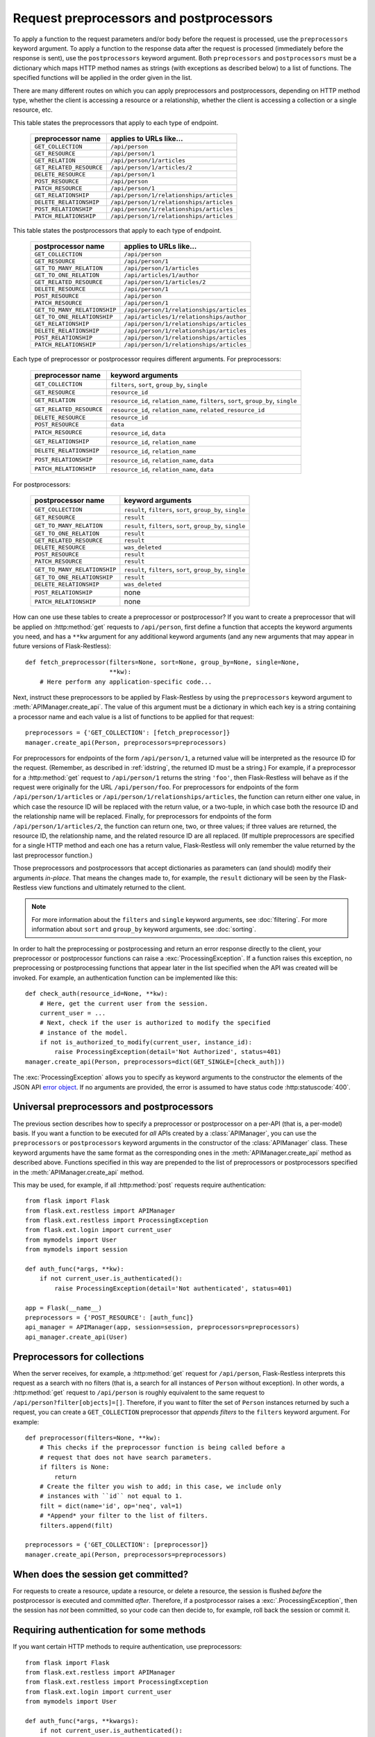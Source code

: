 Request preprocessors and postprocessors
========================================

To apply a function to the request parameters and/or body before the request is
processed, use the ``preprocessors`` keyword argument. To apply a function to
the response data after the request is processed (immediately before the
response is sent), use the ``postprocessors`` keyword argument. Both
``preprocessors`` and ``postprocessors`` must be a dictionary which maps HTTP
method names as strings (with exceptions as described below) to a list of
functions. The specified functions will be applied in the order given in the
list.

There are many different routes on which you can apply preprocessors and
postprocessors, depending on HTTP method type, whether the client is accessing
a resource or a relationship, whether the client is accessing a collection or a
single resource, etc.

This table states the preprocessors that apply to each type of endpoint.

    ======================== ========================================
    preprocessor name        applies to URLs like…
    ======================== ========================================
    ``GET_COLLECTION``       ``/api/person``
    ``GET_RESOURCE``         ``/api/person/1``
    ``GET_RELATION``         ``/api/person/1/articles``
    ``GET_RELATED_RESOURCE`` ``/api/person/1/articles/2``

    ``DELETE_RESOURCE``      ``/api/person/1``

    ``POST_RESOURCE``        ``/api/person``

    ``PATCH_RESOURCE``       ``/api/person/1``

    ``GET_RELATIONSHIP``     ``/api/person/1/relationships/articles``
    ``DELETE_RELATIONSHIP``  ``/api/person/1/relationships/articles``
    ``POST_RELATIONSHIP``    ``/api/person/1/relationships/articles``
    ``PATCH_RELATIONSHIP``   ``/api/person/1/relationships/articles``
    ======================== ========================================

This table states the postprocessors that apply to each type of endpoint.

    ============================ ========================================
    postprocessor name           applies to URLs like…
    ============================ ========================================
    ``GET_COLLECTION``           ``/api/person``
    ``GET_RESOURCE``             ``/api/person/1``
    ``GET_TO_MANY_RELATION``     ``/api/person/1/articles``
    ``GET_TO_ONE_RELATION``      ``/api/articles/1/author``
    ``GET_RELATED_RESOURCE``     ``/api/person/1/articles/2``

    ``DELETE_RESOURCE``          ``/api/person/1``

    ``POST_RESOURCE``            ``/api/person``

    ``PATCH_RESOURCE``           ``/api/person/1``

    ``GET_TO_MANY_RELATIONSHIP`` ``/api/person/1/relationships/articles``
    ``GET_TO_ONE_RELATIONSHIP``  ``/api/articles/1/relationships/author``
    ``GET_RELATIONSHIP``         ``/api/person/1/relationships/articles``
    ``DELETE_RELATIONSHIP``      ``/api/person/1/relationships/articles``
    ``POST_RELATIONSHIP``        ``/api/person/1/relationships/articles``
    ``PATCH_RELATIONSHIP``       ``/api/person/1/relationships/articles``
    ============================ ========================================

Each type of preprocessor or postprocessor requires different
arguments. For preprocessors:

    ======================== ===================================================================================
    preprocessor name        keyword arguments
    ======================== ===================================================================================
    ``GET_COLLECTION``       ``filters``, ``sort``, ``group_by``, ``single``
    ``GET_RESOURCE``         ``resource_id``
    ``GET_RELATION``         ``resource_id``, ``relation_name``, ``filters``, ``sort``, ``group_by``, ``single``
    ``GET_RELATED_RESOURCE`` ``resource_id``, ``relation_name``, ``related_resource_id``

    ``DELETE_RESOURCE``      ``resource_id``

    ``POST_RESOURCE``        ``data``

    ``PATCH_RESOURCE``       ``resource_id``, ``data``

    ``GET_RELATIONSHIP``     ``resource_id``, ``relation_name``
    ``DELETE_RELATIONSHIP``  ``resource_id``, ``relation_name``
    ``POST_RELATIONSHIP``    ``resource_id``, ``relation_name``, ``data``
    ``PATCH_RELATIONSHIP``   ``resource_id``, ``relation_name``, ``data``
    ======================== ===================================================================================

For postprocessors:

    ============================ ===========================================================
    postprocessor name            keyword arguments
    ============================ ===========================================================
    ``GET_COLLECTION``           ``result``, ``filters``, ``sort``, ``group_by``, ``single``
    ``GET_RESOURCE``             ``result``
    ``GET_TO_MANY_RELATION``     ``result``, ``filters``, ``sort``, ``group_by``, ``single``
    ``GET_TO_ONE_RELATION``      ``result``
    ``GET_RELATED_RESOURCE``     ``result``

    ``DELETE_RESOURCE``          ``was_deleted``

    ``POST_RESOURCE``            ``result``

    ``PATCH_RESOURCE``           ``result``

    ``GET_TO_MANY_RELATIONSHIP`` ``result``, ``filters``, ``sort``, ``group_by``, ``single``
    ``GET_TO_ONE_RELATIONSHIP``  ``result``
    ``DELETE_RELATIONSHIP``      ``was_deleted``
    ``POST_RELATIONSHIP``        none
    ``PATCH_RELATIONSHIP``       none
    ============================ ===========================================================

How can one use these tables to create a preprocessor or postprocessor? If you
want to create a preprocessor that will be applied on :http:method:`get`
requests to ``/api/person``, first define a function that accepts the keyword
arguments you need, and has a ``**kw`` argument for any additional keyword
arguments (and any new arguments that may appear in future versions of
Flask-Restless)::

    def fetch_preprocessor(filters=None, sort=None, group_by=None, single=None,
                           **kw):
        # Here perform any application-specific code...

Next, instruct these preprocessors to be applied by Flask-Restless by using the
``preprocessors`` keyword argument to :meth:`APIManager.create_api`. The value
of this argument must be a dictionary in which each key is a string containing
a processor name and each value is a list of functions to be applied for that
request::

    preprocessors = {'GET_COLLECTION': [fetch_preprocessor]}
    manager.create_api(Person, preprocessors=preprocessors)

For preprocessors for endpoints of the form ``/api/person/1``, a returned value
will be interpreted as the resource ID for the request. (Remember, as described
in :ref:`idstring`, the returned ID must be a string.) For example, if a
preprocessor for a :http:method:`get` request to ``/api/person/1`` returns the
string ``'foo'``, then Flask-Restless will behave as if the request were
originally for the URL ``/api/person/foo``.  For preprocessors for endpoints of
the form ``/api/person/1/articles`` or
``/api/person/1/relationships/articles``, the function can return either one
value, in which case the resource ID will be replaced with the return value, or
a two-tuple, in which case both the resource ID and the relationship name will
be replaced. Finally, for preprocessors for endpoints of the form
``/api/person/1/articles/2``, the function can return one, two, or three
values; if three values are returned, the resource ID, the relationship name,
and the related resource ID are all replaced. (If multiple preprocessors are
specified for a single HTTP method and each one has a return value,
Flask-Restless will only remember the value returned by the last preprocessor
function.)

Those preprocessors and postprocessors that accept dictionaries as parameters
can (and should) modify their arguments *in-place*. That means the changes made
to, for example, the ``result`` dictionary will be seen by the Flask-Restless
view functions and ultimately returned to the client.

.. note::

   For more information about the ``filters`` and ``single`` keyword arguments,
   see :doc:`filtering`. For more information about ``sort`` and ``group_by``
   keyword arguments, see :doc:`sorting`.

In order to halt the preprocessing or postprocessing and return an error
response directly to the client, your preprocessor or postprocessor functions
can raise a :exc:`ProcessingException`. If a function raises this exception, no
preprocessing or postprocessing functions that appear later in the list
specified when the API was created will be invoked. For example, an
authentication function can be implemented like this::

    def check_auth(resource_id=None, **kw):
        # Here, get the current user from the session.
        current_user = ...
        # Next, check if the user is authorized to modify the specified
        # instance of the model.
        if not is_authorized_to_modify(current_user, instance_id):
            raise ProcessingException(detail='Not Authorized', status=401)
    manager.create_api(Person, preprocessors=dict(GET_SINGLE=[check_auth]))

The :exc:`ProcessingException` allows you to specify as keyword arguments to
the constructor the elements of the JSON API `error object`_. If no arguments
are provided, the error is assumed to have status code :http:statuscode:`400`.

.. _error object: https://jsonapi.org/format/#error-objects

.. _universal:

Universal preprocessors and postprocessors
------------------------------------------

.. versionadded:: 0.13.0

The previous section describes how to specify a preprocessor or postprocessor
on a per-API (that is, a per-model) basis. If you want a function to be
executed for *all* APIs created by a :class:`APIManager`, you can use the
``preprocessors`` or ``postprocessors`` keyword arguments in the constructor of
the :class:`APIManager` class. These keyword arguments have the same format as
the corresponding ones in the :meth:`APIManager.create_api` method as described
above. Functions specified in this way are prepended to the list of
preprocessors or postprocessors specified in the :meth:`APIManager.create_api`
method.

This may be used, for example, if all :http:method:`post` requests require
authentication::

    from flask import Flask
    from flask.ext.restless import APIManager
    from flask.ext.restless import ProcessingException
    from flask.ext.login import current_user
    from mymodels import User
    from mymodels import session

    def auth_func(*args, **kw):
        if not current_user.is_authenticated():
            raise ProcessingException(detail='Not authenticated', status=401)

    app = Flask(__name__)
    preprocessors = {'POST_RESOURCE': [auth_func]}
    api_manager = APIManager(app, session=session, preprocessors=preprocessors)
    api_manager.create_api(User)

Preprocessors for collections
-----------------------------

When the server receives, for example, a :http:method:`get` request for
``/api/person``, Flask-Restless interprets this request as a search with no
filters (that is, a search for all instances of ``Person`` without
exception). In other words, a :http:method:`get` request to ``/api/person`` is
roughly equivalent to the same request to
``/api/person?filter[objects]=[]``. Therefore, if you want to filter the set of
``Person`` instances returned by such a request, you can create a
``GET_COLLECTION`` preprocessor that *appends filters* to the ``filters``
keyword argument. For example::

    def preprocessor(filters=None, **kw):
        # This checks if the preprocessor function is being called before a
        # request that does not have search parameters.
        if filters is None:
            return
        # Create the filter you wish to add; in this case, we include only
        # instances with ``id`` not equal to 1.
        filt = dict(name='id', op='neq', val=1)
        # *Append* your filter to the list of filters.
        filters.append(filt)

    preprocessors = {'GET_COLLECTION': [preprocessor]}
    manager.create_api(Person, preprocessors=preprocessors)


When does the session get committed?
------------------------------------

For requests to create a resource, update a resource, or delete a resource, the
session is flushed *before* the postprocessor is executed and committed
*after*. Therefore, if a postprocessor raises a :exc:`.ProcessingException`,
then the session has *not* been committed, so your code can then decide to, for
example, roll back the session or commit it.


.. _authentication:

Requiring authentication for some methods
-----------------------------------------

If you want certain HTTP methods to require authentication, use preprocessors::

    from flask import Flask
    from flask.ext.restless import APIManager
    from flask.ext.restless import ProcessingException
    from flask.ext.login import current_user
    from mymodels import User

    def auth_func(*args, **kwargs):
        if not current_user.is_authenticated():
            raise ProcessingException(detail='Not authenticated', status=401)

    app = Flask(__name__)
    api_manager = APIManager(app)
    # Set `auth_func` to be a preprocessor for any type of endpoint you want to
    # be guarded by authentication.
    preprocessors = {'GET_RESOURCE': [auth_func], ...}
    api_manager.create_api(User, preprocessors=preprocessors)

For a more complete example using `Flask-Login`_, see the
:file:`examples/server_configurations/authentication` directory in the source
distribution, or `view the authentication example online`_.

.. _Flask-Login: https://packages.python.org/Flask-Login
.. _view the authentication example online: https://github.com/jfinkels/flask-restless/tree/master/examples/server_configurations/authentication
